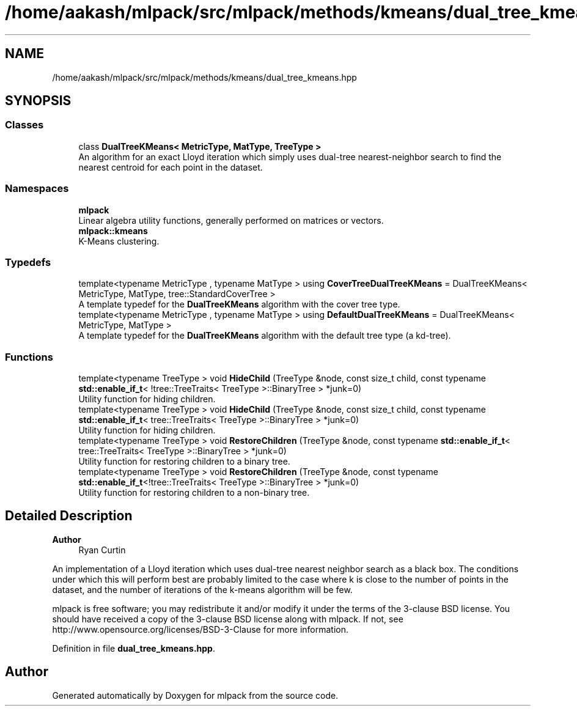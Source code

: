 .TH "/home/aakash/mlpack/src/mlpack/methods/kmeans/dual_tree_kmeans.hpp" 3 "Sun Jun 20 2021" "Version 3.4.2" "mlpack" \" -*- nroff -*-
.ad l
.nh
.SH NAME
/home/aakash/mlpack/src/mlpack/methods/kmeans/dual_tree_kmeans.hpp
.SH SYNOPSIS
.br
.PP
.SS "Classes"

.in +1c
.ti -1c
.RI "class \fBDualTreeKMeans< MetricType, MatType, TreeType >\fP"
.br
.RI "An algorithm for an exact Lloyd iteration which simply uses dual-tree nearest-neighbor search to find the nearest centroid for each point in the dataset\&. "
.in -1c
.SS "Namespaces"

.in +1c
.ti -1c
.RI " \fBmlpack\fP"
.br
.RI "Linear algebra utility functions, generally performed on matrices or vectors\&. "
.ti -1c
.RI " \fBmlpack::kmeans\fP"
.br
.RI "K-Means clustering\&. "
.in -1c
.SS "Typedefs"

.in +1c
.ti -1c
.RI "template<typename MetricType , typename MatType > using \fBCoverTreeDualTreeKMeans\fP = DualTreeKMeans< MetricType, MatType, tree::StandardCoverTree >"
.br
.RI "A template typedef for the \fBDualTreeKMeans\fP algorithm with the cover tree type\&. "
.ti -1c
.RI "template<typename MetricType , typename MatType > using \fBDefaultDualTreeKMeans\fP = DualTreeKMeans< MetricType, MatType >"
.br
.RI "A template typedef for the \fBDualTreeKMeans\fP algorithm with the default tree type (a kd-tree)\&. "
.in -1c
.SS "Functions"

.in +1c
.ti -1c
.RI "template<typename TreeType > void \fBHideChild\fP (TreeType &node, const size_t child, const typename \fBstd::enable_if_t\fP< !tree::TreeTraits< TreeType >::BinaryTree > *junk=0)"
.br
.RI "Utility function for hiding children\&. "
.ti -1c
.RI "template<typename TreeType > void \fBHideChild\fP (TreeType &node, const size_t child, const typename \fBstd::enable_if_t\fP< tree::TreeTraits< TreeType >::BinaryTree > *junk=0)"
.br
.RI "Utility function for hiding children\&. "
.ti -1c
.RI "template<typename TreeType > void \fBRestoreChildren\fP (TreeType &node, const typename \fBstd::enable_if_t\fP< tree::TreeTraits< TreeType >::BinaryTree > *junk=0)"
.br
.RI "Utility function for restoring children to a binary tree\&. "
.ti -1c
.RI "template<typename TreeType > void \fBRestoreChildren\fP (TreeType &node, const typename \fBstd::enable_if_t\fP<!tree::TreeTraits< TreeType >::BinaryTree > *junk=0)"
.br
.RI "Utility function for restoring children to a non-binary tree\&. "
.in -1c
.SH "Detailed Description"
.PP 

.PP
\fBAuthor\fP
.RS 4
Ryan Curtin
.RE
.PP
An implementation of a Lloyd iteration which uses dual-tree nearest neighbor search as a black box\&. The conditions under which this will perform best are probably limited to the case where k is close to the number of points in the dataset, and the number of iterations of the k-means algorithm will be few\&.
.PP
mlpack is free software; you may redistribute it and/or modify it under the terms of the 3-clause BSD license\&. You should have received a copy of the 3-clause BSD license along with mlpack\&. If not, see http://www.opensource.org/licenses/BSD-3-Clause for more information\&. 
.PP
Definition in file \fBdual_tree_kmeans\&.hpp\fP\&.
.SH "Author"
.PP 
Generated automatically by Doxygen for mlpack from the source code\&.
